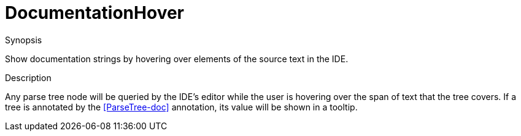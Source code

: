 
[[IDE-DocumentationHover]]
# DocumentationHover
:concept: util/IDE/DocumentationHover

.Synopsis
Show documentation strings by hovering over elements of the source text in the IDE.

.Syntax

.Types

.Function

.Description

Any parse tree node will be queried by the IDE's editor while the user is hovering over the span of text that the tree covers. 
If a tree is annotated by the <<ParseTree-doc>> annotation, its value will be shown in a tooltip.

.Examples

.Benefits

.Pitfalls


:leveloffset: +1

:leveloffset: -1